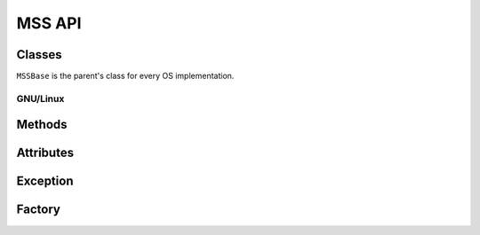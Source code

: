 =======
MSS API
=======

Classes
=======

``MSSBase`` is the parent's class for every OS implementation.


GNU/Linux
---------

.. module:: mss.linux

.. class:: MSS

    .. method:: __init__(display=None)

        :param: str display: display to use.

        GNU/Linux initializations.


    .. method:: get_pixels(monitor) -> bytes

        :exception ScreenshotError: When color depth is not 32 (rare).

        See :attr:`mss.base.MSSBase.get_pixels` for details.


Methods
=======

.. module:: mss.base

.. class:: MSSBase

    .. method:: bgra_to_rgb(raw) -> bytes

        :param bytearray raw: raw data containing BGRA values.

        It converts pixels values from BGRA to RGB.
        This is the method called to populate :attr:`image` into :attr:`get_pixels`.


    .. method:: enum_display_monitors(force=False) -> list(dict)

        :param bool force: force rescan of monitors informations.
        :exception NotImplementedError: Subclasses need to implement this.

        Get positions of one or more monitors.
        If the monitor has rotation, you have to deal with it inside this method.

        This method has to fill :attr:`monitors` with all informations and use it as a cache:

        - ``monitors[0]`` is a dict of all monitors together;
        - ``monitors[N]`` is a dict of the monitor N (with N > 0).

        Each monitor is a dict with::

            {
                'left':   the x-coordinate of the upper-left corner,
                'top':    the y-coordinate of the upper-left corner,
                'width':  the width,
                'height': the height
            }


    .. method:: get_pixels(monitor) -> bytes

        :param dict monitor: monitor's informations generated by :attr:`enum_display_monitors()`.
        :exception NotImplementedError: Subclasses need to implement this.

        Retrieve screen pixels for a given monitor.
        This method has to define :attr:`width` and :attr:`height`.
        It stocks pixels data into :attr:`image` (RGB) and returns it.


    .. method:: save(mon=0, output='monitor-%d.png', callback=None) -> generator

        :param int mon: the monitor's number.
        :param str output: the output's file name. ``%d``, if present, will be replaced by the monitor number.
        :param callable callback: callback called before saving the screenshot to a file. Takes the ``output`` argument as parameter.

        Grab a screenshot and save it to a file. This is a generator which returns created files.


    .. method:: to_png(data, output) -> None

        :param bytes data: raw pixels (RGBRGB...RGB) fom :attr:`get_pixels()`.
        :param str output: output's file name.
        :exception ScreenshotError: On error when writing ``data`` to ``output``.

        Dump data to the image file. Pure Python PNG implementation.


Attributes
==========

.. class:: MSSBase

    .. attribute:: image

        :getter: Raw pixels of a monitor.
        :setter: See :attr:`get_pixels`.
        :type: bytes


    .. attribute:: monitors

        :getter: The list of all monitors.
        :setter: See :attr:`enum_display_monitors()`.
        :type: list(dict)


    .. attribute:: width

        :getter: Width of a monitor.
        :setter: See :attr:`get_pixels()`.
        :type: int


    .. attribute:: height

        :getter: Height of a monitor.
        :setter: See :attr:`get_pixels()`.
        :type: int


Exception
=========

.. module:: mss.exception

.. exception:: ScreenshotError

    Base class for MSS exceptions.


Factory
=======

.. module:: mss.factory

.. function:: mss() -> MSSBase

    Factory function to instance the appropriate MSS class.
